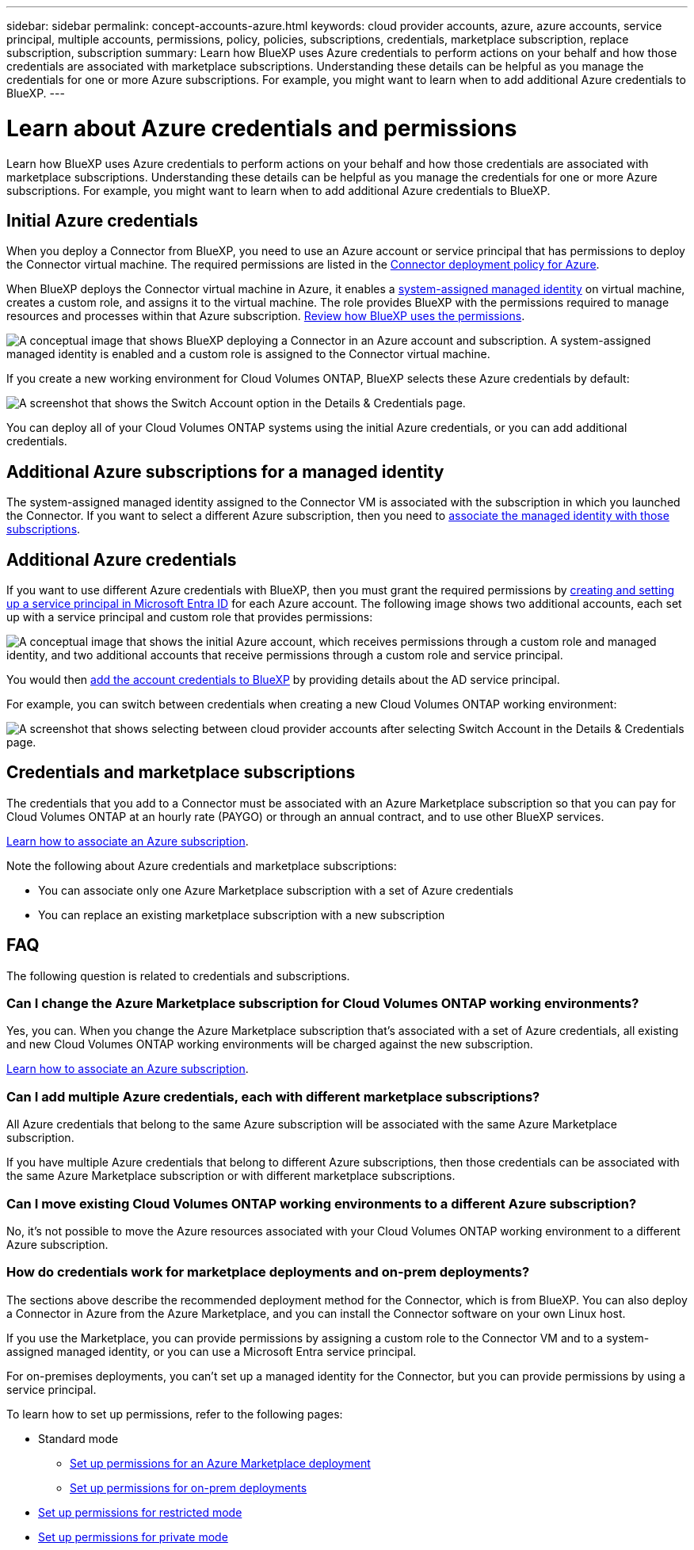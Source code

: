 ---
sidebar: sidebar
permalink: concept-accounts-azure.html
keywords: cloud provider accounts, azure, azure accounts, service principal, multiple accounts, permissions, policy, policies, subscriptions, credentials, marketplace subscription, replace subscription, subscription
summary: Learn how BlueXP uses Azure credentials to perform actions on your behalf and how those credentials are associated with marketplace subscriptions. Understanding these details can be helpful as you manage the credentials for one or more Azure subscriptions. For example, you might want to learn when to add additional Azure credentials to BlueXP.
---

= Learn about Azure credentials and permissions
:hardbreaks:
:nofooter:
:icons: font
:linkattrs:
:imagesdir: ./media/

[.lead]
Learn how BlueXP uses Azure credentials to perform actions on your behalf and how those credentials are associated with marketplace subscriptions. Understanding these details can be helpful as you manage the credentials for one or more Azure subscriptions. For example, you might want to learn when to add additional Azure credentials to BlueXP.

== Initial Azure credentials

When you deploy a Connector from BlueXP, you need to use an Azure account or service principal that has permissions to deploy the Connector virtual machine. The required permissions are listed in the link:task-install-connector-azure-bluexp.html#step-2-create-a-custom-role[Connector deployment policy for Azure].

When BlueXP deploys the Connector virtual machine in Azure, it enables a https://docs.microsoft.com/en-us/azure/active-directory/managed-identities-azure-resources/overview[system-assigned managed identity^] on virtual machine, creates a custom role, and assigns it to the virtual machine. The role provides BlueXP with the permissions required to manage resources and processes within that Azure subscription. link:reference-permissions-azure.html[Review how BlueXP uses the permissions].

image:diagram_permissions_initial_azure.png[A conceptual image that shows BlueXP deploying a Connector in an Azure account and subscription. A system-assigned managed identity is enabled and a custom role is assigned to the Connector virtual machine.]

If you create a new working environment for Cloud Volumes ONTAP, BlueXP selects these Azure credentials by default:

image:screenshot_accounts_select_azure.gif[A screenshot that shows the Switch Account option in the Details & Credentials page.]

You can deploy all of your Cloud Volumes ONTAP systems using the initial Azure credentials, or you can add additional credentials.

== Additional Azure subscriptions for a managed identity

The system-assigned managed identity assigned to the Connector VM is associated with the subscription in which you launched the Connector. If you want to select a different Azure subscription, then you need to link:task-adding-azure-accounts.html#associate-additional-azure-subscriptions-with-a-managed-identity[associate the managed identity with those subscriptions].

== Additional Azure credentials

If you want to use different Azure credentials with BlueXP, then you must grant the required permissions by link:task-adding-azure-accounts.html[creating and setting up a service principal in Microsoft Entra ID] for each Azure account. The following image shows two additional accounts, each set up with a service principal and custom role that provides permissions:

image:diagram_permissions_multiple_azure.png["A conceptual image that shows the initial Azure account, which receives permissions through a custom role and managed identity, and two additional accounts that receive permissions through a custom role and service principal."]

You would then link:task-adding-azure-accounts.html#add-additional-azure-credentials-to-bluexp[add the account credentials to BlueXP] by providing details about the AD service principal.

For example, you can switch between credentials when creating a new Cloud Volumes ONTAP working environment:

image:screenshot_accounts_switch_azure.gif["A screenshot that shows selecting between cloud provider accounts after selecting Switch Account in the Details & Credentials page."]

== Credentials and marketplace subscriptions

The credentials that you add to a Connector must be associated with an Azure Marketplace subscription so that you can pay for Cloud Volumes ONTAP at an hourly rate (PAYGO) or through an annual contract, and to use other BlueXP services.

link:task-adding-azure-accounts.html#subscribe[Learn how to associate an Azure subscription].

Note the following about Azure credentials and marketplace subscriptions:

* You can associate only one Azure Marketplace subscription with a set of Azure credentials
* You can replace an existing marketplace subscription with a new subscription

== FAQ

The following question is related to credentials and subscriptions.

=== Can I change the Azure Marketplace subscription for Cloud Volumes ONTAP working environments?

Yes, you can. When you change the Azure Marketplace subscription that's associated with a set of Azure credentials, all existing and new Cloud Volumes ONTAP working environments will be charged against the new subscription.

link:task-adding-azure-accounts.html#subscribe[Learn how to associate an Azure subscription].

=== Can I add multiple Azure credentials, each with different marketplace subscriptions?

All Azure credentials that belong to the same Azure subscription will be associated with the same Azure Marketplace subscription.

If you have multiple Azure credentials that belong to different Azure subscriptions, then those credentials can be associated with the same Azure Marketplace subscription or with different marketplace subscriptions.

=== Can I move existing Cloud Volumes ONTAP working environments to a different Azure subscription?

No, it's not possible to move the Azure resources associated with your Cloud Volumes ONTAP working environment to a different Azure subscription.

=== How do credentials work for marketplace deployments and on-prem deployments?

The sections above describe the recommended deployment method for the Connector, which is from BlueXP. You can also deploy a Connector in Azure from the Azure Marketplace, and you can install the Connector software on your own Linux host.

If you use the Marketplace, you can provide permissions by assigning a custom role to the Connector VM and to a system-assigned managed identity, or you can use a Microsoft Entra service principal.

For on-premises deployments, you can't set up a managed identity for the Connector, but you can provide permissions by using a service principal.

To learn how to set up permissions, refer to the following pages:

* Standard mode
** link:task-install-connector-azure-marketplace.html#step-3-set-up-permissions[Set up permissions for an Azure Marketplace deployment]
** link:task-install-connector-on-prem.html#step-4-set-up-cloud-permissions[Set up permissions for on-prem deployments]
* link:task-prepare-restricted-mode.html#step-6-prepare-cloud-permissions[Set up permissions for restricted mode]
* link:task-prepare-private-mode.html#step-5-prepare-cloud-permissions[Set up permissions for private mode]